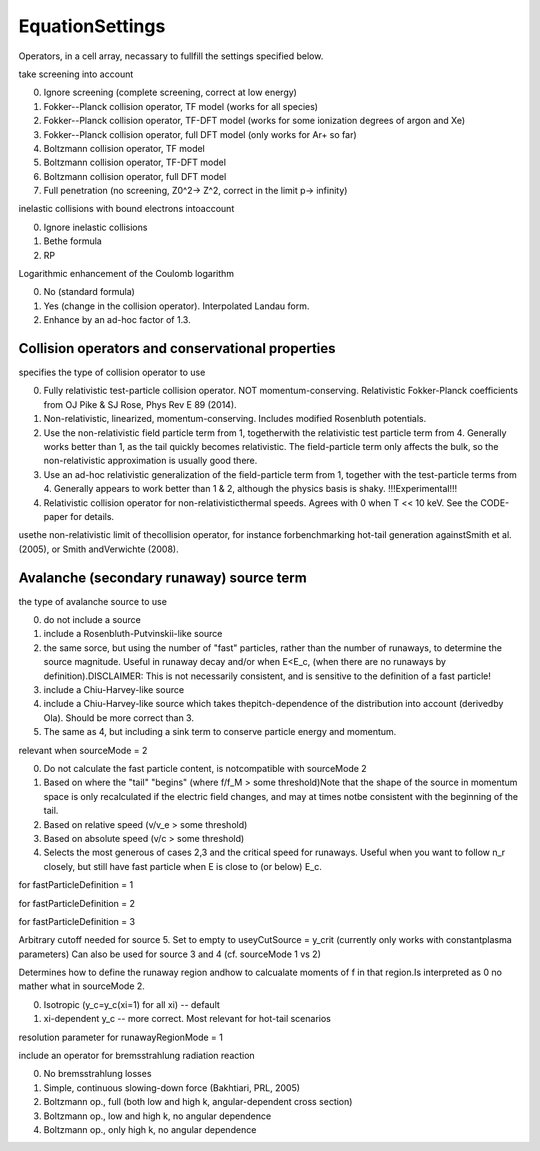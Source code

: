 EquationSettings
==================
.. class:: EquationSettings

.. attribute:: operators

Operators, in a cell array, necassary to fullfill the settings specified below.

.. attribute:: useScreening

take screening into account

0. Ignore screening (complete screening, correct at low energy)
1. Fokker--Planck collision operator, TF model (works for all species)
2. Fokker--Planck collision operator, TF-DFT model (works for some ionization degrees of argon and Xe)
3. Fokker--Planck collision operator, full DFT model (only works for Ar+ so far)
4. Boltzmann collision operator, TF model
5. Boltzmann collision operator, TF-DFT model
6. Boltzmann collision operator, full DFT model
7. Full penetration (no screening, Z0^2-> Z^2, correct in the limit p-> infinity)

.. attribute:: useInelastictake 

inelastic collisions with bound electrons intoaccount 

0. Ignore inelastic collisions 
1. Bethe formula 
2. RP

.. attribute:: useEnergyDependentLnLambdaScreening

Logarithmic enhancement of the Coulomb logarithm 

0. No (standard formula)
1. Yes (change in the collision operator). Interpolated Landau form.
2. Enhance by an ad-hoc factor of 1.3.

Collision operators and conservational properties
---------------------------------------------------


.. attribute:: collisionOperator 

specifies the type of collision operator to use 

0. Fully relativistic test-particle collision operator. NOT momentum-conserving. Relativistic Fokker-Planck coefficients from OJ Pike & SJ Rose, Phys Rev E 89 (2014). 
1. Non-relativistic, linearized, momentum-conserving. Includes modified Rosenbluth potentials. 
2. Use the non-relativistic field particle term from 1, togetherwith the relativistic test particle term from 4. Generally works better than 1, as the tail quickly becomes relativistic. The field-particle term only affects the  bulk, so the non-relativistic approximation is usually good  there.
3. Use an ad-hoc relativistic generalization of the field-particle term from 1, together with the test-particle terms from 4. Generally appears to work better than 1 & 2,  although the physics basis is shaky. !!!Experimental!!! 
4. Relativistic collision operator for non-relativisticthermal speeds. Agrees with 0 when T << 10 keV. See the CODE-paper for details.

.. attribute:: useNonRelativisticCollOp 

usethe non-relativistic limit of thecollision operator, for instance forbenchmarking hot-tail generation againstSmith et al. (2005), or Smith andVerwichte (2008).

Avalanche (secondary runaway) source term
-------------------------------------------

.. attribute:: sourceMode 

the type of avalanche source to use 

0. do not include a source
1. include a Rosenbluth-Putvinskii-like source 
2. the same sorce, but using the number of "fast" particles, rather than the number of runaways, to determine the source magnitude. Useful in runaway decay and/or when E<E_c, (when there are no runaways by definition).DISCLAIMER: This is not necessarily consistent, and is sensitive to the definition of a fast particle!
3. include a Chiu-Harvey-like source 
4. include a Chiu-Harvey-like source which takes thepitch-dependence of the distribution into account (derivedby Ola). Should be more correct than 3. 
5. The same as 4, but including a sink term to conserve particle energy and momentum.

.. attribute:: fastParticleDefinition

relevant when sourceMode = 2

0. Do not calculate the fast particle content, is notcompatible with sourceMode 2
1. Based on where the "tail" "begins" (where f/f_M > some threshold)Note that the shape of the source in momentum space is only recalculated if the electric field changes, and may at times notbe consistent with the beginning of the tail.
2. Based on relative speed (v/v_e > some threshold)
3. Based on absolute speed (v/c > some threshold)
4. Selects the most generous of cases 2,3 and the critical speed for runaways. Useful when you want to follow n_r closely, but still have fast particle when E is close to (or below) E_c.

.. attribute:: tailThreshold

for fastParticleDefinition = 1

.. attribute:: relativeSpeedThreshold

for fastParticleDefinition = 2 

.. attribute:: absoluteSpeedThreshold

for fastParticleDefinition = 3

.. attribute:: yCutSource

Arbitrary cutoff needed for source 5. Set to empty to useyCutSource = y_crit (currently only works with constantplasma parameters) Can also be used for source 3 and 4 (cf. sourceMode 1 vs 2)

.. attribute:: runawayRegionMode

Determines how to define the runaway region andhow to calcualate moments of f in that region.Is interpreted as 0 no mather what in sourceMode 2.

0. Isotropic (y_c=y_c(xi=1) for all xi) -- default
1. xi-dependent y_c -- more correct. Most relevant for hot-tail scenarios

.. attribute:: nPointsXiInt

resolution parameter for runawayRegionMode = 1

.. attribute:: bremsMode

include an operator for bremsstrahlung radiation reaction

0. No bremsstrahlung losses
1. Simple, continuous slowing-down force (Bakhtiari, PRL, 2005)
2. Boltzmann op., full (both low and high k, angular-dependent cross section)
3. Boltzmann op., low and high k, no angular dependence 
4. Boltzmann op., only high k, no angular dependence

